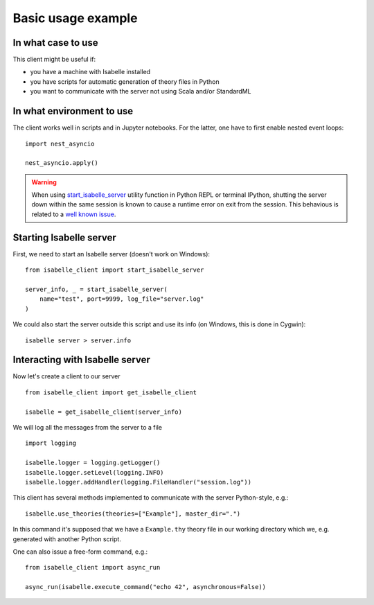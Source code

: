 ..
  Copyright 2021 Boris Shminke

  Licensed under the Apache License, Version 2.0 (the "License");
  you may not use this file except in compliance with the License.
  You may obtain a copy of the License at

      https://www.apache.org/licenses/LICENSE-2.0

  Unless required by applicable law or agreed to in writing, software
  distributed under the License is distributed on an "AS IS" BASIS,
  WITHOUT WARRANTIES OR CONDITIONS OF ANY KIND, either express or implied.
  See the License for the specific language governing permissions and
  limitations under the License.
  
Basic usage example
********************

In what case to use
====================

This client might be useful if:

* you have a machine with Isabelle installed
* you have scripts for automatic generation of theory files in Python
* you want to communicate with the server not using Scala and/or StandardML

In what environment to use
==========================

The client works well in scripts and in Jupyter notebooks. For the latter, one have to first enable nested event loops::


    import nest_asyncio

    nest_asyncio.apply()
    
.. warning::
   When using `start_isabelle_server <package-documentation.html#isabelle_client.utils.start_isabelle_server>`__ utility function in Python REPL or terminal IPython, shutting the server down within the same session is known to cause a runtime error on exit from the session. This behavious is related to a `well known issue <https://ipython.readthedocs.io/en/stable/interactive/autoawait.html#difference-between-terminal-ipython-and-ipykernel>`__.

Starting Isabelle server
========================
   
First, we need to start an Isabelle server (doesn't work on Windows)::
  
    from isabelle_client import start_isabelle_server

    server_info, _ = start_isabelle_server(
        name="test", port=9999, log_file="server.log"
    )

We could also start the server outside this script and use its info (on Windows, this is done in Cygwin)::

    isabelle server > server.info

Interacting with Isabelle server
================================
  
Now let's create a client to our server ::

    from isabelle_client import get_isabelle_client

    isabelle = get_isabelle_client(server_info)

We will log all the messages from the server to a file ::
  
    import logging

    isabelle.logger = logging.getLogger()
    isabelle.logger.setLevel(logging.INFO)
    isabelle.logger.addHandler(logging.FileHandler("session.log"))

This client has several methods implemented to communicate with the server Python-style, e.g.::

    isabelle.use_theories(theories=["Example"], master_dir=".")

In this command it's supposed that we have a ``Example.thy`` theory file in our working directory which we, e.g. generated with another Python script.

One can also issue a free-form command, e.g.::

    from isabelle_client import async_run

    async_run(isabelle.execute_command("echo 42", asynchronous=False))
